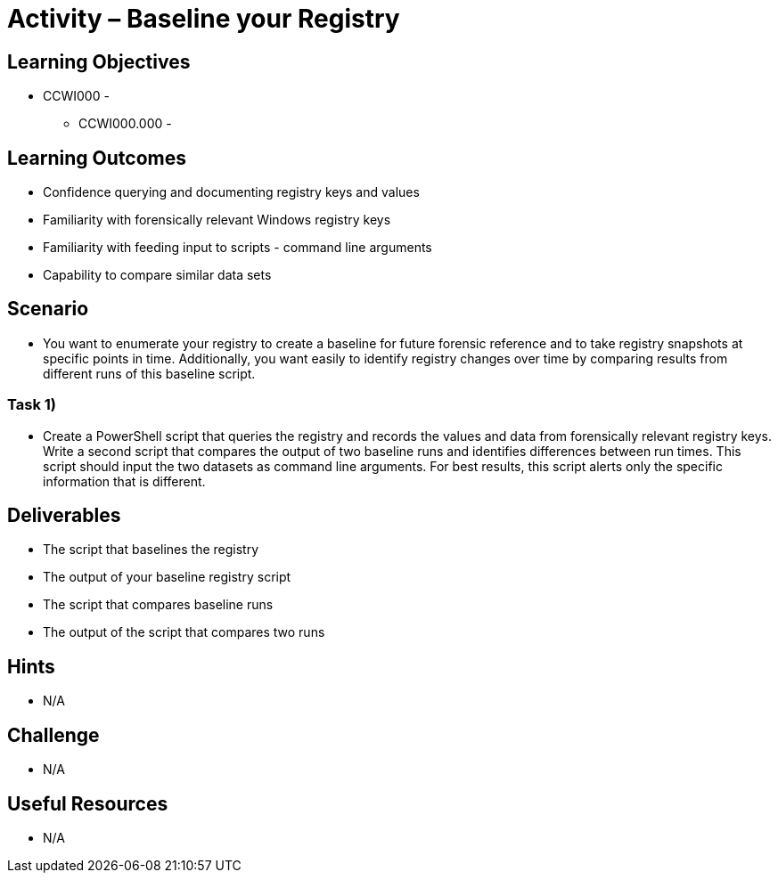 :doctype: book
:stylesheet: ../../cctc.css

= Activity – Baseline your Registry

== Learning Objectives

* CCWI000 - 
** CCWI000.000 - 

== Learning Outcomes

* Confidence querying and documenting registry keys and values
* Familiarity with forensically relevant Windows registry keys
* Familiarity with feeding input to scripts - command line arguments
* Capability to compare similar data sets

== Scenario

* You want to enumerate your registry to create a baseline for future forensic reference and to take registry snapshots at specific points in time. Additionally, you want easily to identify registry changes over time by comparing results from different runs of this baseline script.

=== Task 1)

* Create a PowerShell script that queries the registry and records the values and data from forensically relevant registry keys. Write a second script that compares the output of two baseline runs and identifies differences between run times. This script should input the two datasets as command line arguments. For best results, this script alerts only the specific information that is different.

== Deliverables

* The script that baselines the registry
* The output of your baseline registry script
* The script that compares baseline runs
* The output of the script that compares two runs

== Hints

* N/A

== Challenge

* N/A

== Useful Resources

* N/A